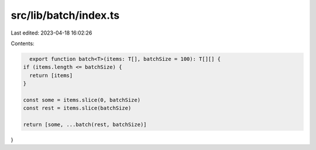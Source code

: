 src/lib/batch/index.ts
======================

Last edited: 2023-04-18 16:02:26

Contents:

.. code-block:: ts

    export function batch<T>(items: T[], batchSize = 100): T[][] {
  if (items.length <= batchSize) {
    return [items]
  }

  const some = items.slice(0, batchSize)
  const rest = items.slice(batchSize)

  return [some, ...batch(rest, batchSize)]
}


